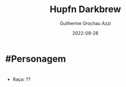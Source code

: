 :PROPERTIES:
:ID:       c0af6640-808a-4266-97a2-2097c0cb7af2
:END:
#+title: Hupfn Darkbrew
#+author: Guilherme Grochau Azzi
#+date: 2022-08-28
#+hugo_lastmod: 2022-08-28
#+hugo_section: Personagens

* #Personagem

* 
- Raça: ??
